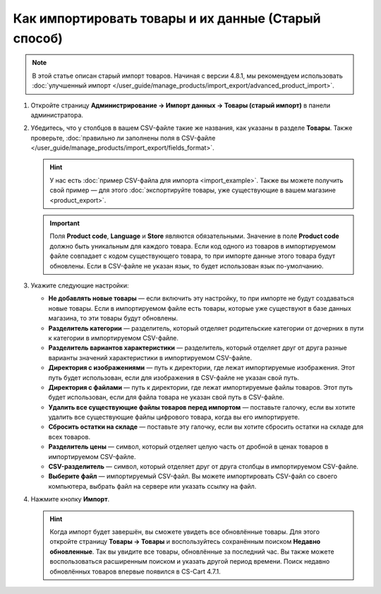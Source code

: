 ****************************************************
Как импортировать товары и их данные (Старый способ)
****************************************************

.. note::

    В этой статье описан старый импорт товаров. Начиная с версии 4.8.1, мы рекомендуем использовать :doc:`улучшенный импорт </user_guide/manage_products/import_export/advanced_product_import>`.

#. Откройте страницу **Администрирование → Импорт данных → Товары (старый импорт)** в панели администратора.

#. Убедитесь, что у столбцов в вашем CSV-файле такие же названия, как указаны в разделе **Товары**. Также проверьте, :doc:`правильно ли заполнены поля в CSV-файле </user_guide/manage_products/import_export/fields_format>`.

   .. hint::

       У нас есть :doc:`пример CSV-файла для импорта <import_example>`. Также вы можете получить свой пример — для этого :doc:`экспортируйте товары, уже существующие в вашем магазине <product_export>`.

   .. fancybox:: img/import_01.png
       :alt: Названия столбцов в импортируемом CSV-файле.

   .. important::

       Поля **Product code**, **Language** и **Store** являются обязательными. Значение в поле **Product code** должно быть уникальным для каждого товара. Если код одного из товаров в импортируемом файле совпадает с кодом существующего товара, то при импорте данные этого товара будут обновлены. Если в CSV-файле не указан язык, то будет использован язык по-умолчанию.

#. Укажите следующие настройки:

   * **Не добавлять новые товары** — если включить эту настройку, то при импорте не будут создаваться новые товары. Если в импортируемом файле есть товары, которые уже существуют в базе данных магазина, то эти товары будут обновлены.

   * **Разделитель категории** — разделитель, который отделяет родительские категории от дочерних в пути к категории в импортируемом CSV-файле.

   * **Разделитель вариантов характеристики** — разделитель, который отделяет друг от друга разные варианты значений характеристики в импортируемом CSV-файле.

   * **Директория с изображениями** — путь к директории, где лежат импортируемые изображения. Этот путь будет использован, если для изображения в CSV-файле не указан свой путь.

   * **Директория с файлами** — путь к директории, где лежат импортируемые файлы товаров. Этот путь будет использован, если для файла товара не указан свой путь в CSV-файле.

   * **Удалить все существующие файлы товаров перед импортом** — поставьте галочку, если вы хотите удалить все существующие файлы цифрового товара, когда вы его импортируете.

   * **Сбросить остатки на складе** — поставьте эту галочку, если вы хотите сбросить остатки на складе для всех товаров.

   * **Разделитель цены** — символ, который отделяет целую часть от дробной в ценах товаров в импортируемом CSV-файле.

   * **CSV-разделитель** — символ, который отделяет друг от друга столбцы в импортируемом CSV-файле.

   * **Выберите файл** — импортируемый CSV-файл. Вы можете импортировать CSV-файл со своего компьютера, выбрать файл на сервере или указать ссылку на файл.

#. Нажмите кнопку **Импорт**.

   .. hint::

       Когда импорт будет завершён, вы сможете увидеть все обновлённые товары. Для этого откройте страницу **Товары → Товары** и воспользуйтесь сохранённым поиском **Недавно обновленные**. Так вы увидите все товары, обновлённые за последний час. Вы также можете воспользоваться расширенным поиском и указать другой период времени. Поиск недавно обновлённых товаров впервые появился в CS-Cart 4.7.1.

   .. fancybox:: img/import_02.png
       :alt: Параметры импорта товаров в CS-Cart.

